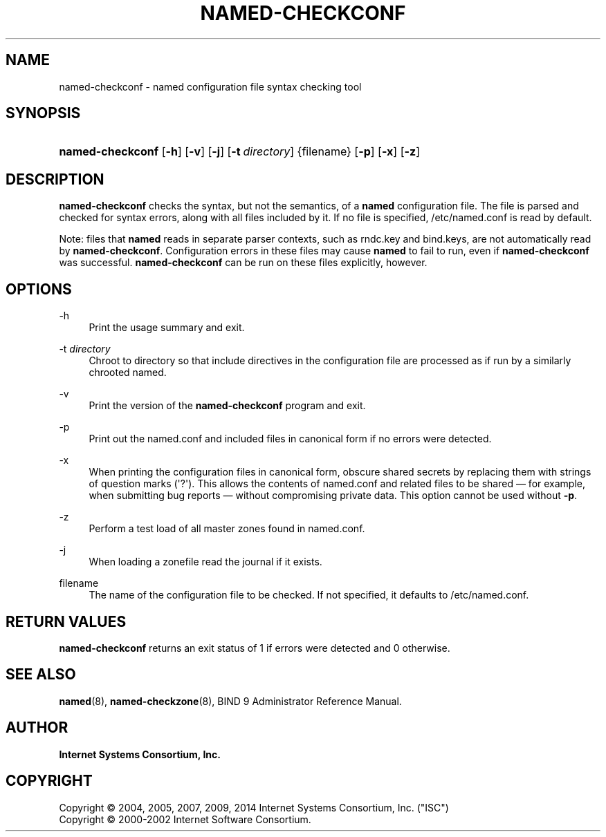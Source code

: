 .\" Copyright (C) 2004, 2005, 2007, 2009, 2014 Internet Systems Consortium, Inc. ("ISC")
.\" Copyright (C) 2000-2002 Internet Software Consortium.
.\" 
.\" Permission to use, copy, modify, and/or distribute this software for any
.\" purpose with or without fee is hereby granted, provided that the above
.\" copyright notice and this permission notice appear in all copies.
.\" 
.\" THE SOFTWARE IS PROVIDED "AS IS" AND ISC DISCLAIMS ALL WARRANTIES WITH
.\" REGARD TO THIS SOFTWARE INCLUDING ALL IMPLIED WARRANTIES OF MERCHANTABILITY
.\" AND FITNESS. IN NO EVENT SHALL ISC BE LIABLE FOR ANY SPECIAL, DIRECT,
.\" INDIRECT, OR CONSEQUENTIAL DAMAGES OR ANY DAMAGES WHATSOEVER RESULTING FROM
.\" LOSS OF USE, DATA OR PROFITS, WHETHER IN AN ACTION OF CONTRACT, NEGLIGENCE
.\" OR OTHER TORTIOUS ACTION, ARISING OUT OF OR IN CONNECTION WITH THE USE OR
.\" PERFORMANCE OF THIS SOFTWARE.
.\"
.hy 0
.ad l
'\" t
.\"     Title: named-checkconf
.\"    Author: 
.\" Generator: DocBook XSL Stylesheets v1.78.1 <http://docbook.sf.net/>
.\"      Date: 2014-01-10
.\"    Manual: BIND9
.\"    Source: ISC
.\"  Language: English
.\"
.TH "NAMED\-CHECKCONF" "8" "2014\-01\-10" "ISC" "BIND9"
.\" -----------------------------------------------------------------
.\" * Define some portability stuff
.\" -----------------------------------------------------------------
.\" ~~~~~~~~~~~~~~~~~~~~~~~~~~~~~~~~~~~~~~~~~~~~~~~~~~~~~~~~~~~~~~~~~
.\" http://bugs.debian.org/507673
.\" http://lists.gnu.org/archive/html/groff/2009-02/msg00013.html
.\" ~~~~~~~~~~~~~~~~~~~~~~~~~~~~~~~~~~~~~~~~~~~~~~~~~~~~~~~~~~~~~~~~~
.ie \n(.g .ds Aq \(aq
.el       .ds Aq '
.\" -----------------------------------------------------------------
.\" * set default formatting
.\" -----------------------------------------------------------------
.\" disable hyphenation
.nh
.\" disable justification (adjust text to left margin only)
.ad l
.\" -----------------------------------------------------------------
.\" * MAIN CONTENT STARTS HERE *
.\" -----------------------------------------------------------------
.SH "NAME"
named-checkconf \- named configuration file syntax checking tool
.SH "SYNOPSIS"
.HP 16
\fBnamed\-checkconf\fR [\fB\-h\fR] [\fB\-v\fR] [\fB\-j\fR] [\fB\-t\ \fR\fB\fIdirectory\fR\fR] {filename} [\fB\-p\fR] [\fB\-x\fR] [\fB\-z\fR]
.SH "DESCRIPTION"
.PP
\fBnamed\-checkconf\fR
checks the syntax, but not the semantics, of a
\fBnamed\fR
configuration file\&. The file is parsed and checked for syntax errors, along with all files included by it\&. If no file is specified,
/etc/named\&.conf
is read by default\&.
.PP
Note: files that
\fBnamed\fR
reads in separate parser contexts, such as
rndc\&.key
and
bind\&.keys, are not automatically read by
\fBnamed\-checkconf\fR\&. Configuration errors in these files may cause
\fBnamed\fR
to fail to run, even if
\fBnamed\-checkconf\fR
was successful\&.
\fBnamed\-checkconf\fR
can be run on these files explicitly, however\&.
.SH "OPTIONS"
.PP
\-h
.RS 4
Print the usage summary and exit\&.
.RE
.PP
\-t \fIdirectory\fR
.RS 4
Chroot to
directory
so that include directives in the configuration file are processed as if run by a similarly chrooted named\&.
.RE
.PP
\-v
.RS 4
Print the version of the
\fBnamed\-checkconf\fR
program and exit\&.
.RE
.PP
\-p
.RS 4
Print out the
named\&.conf
and included files in canonical form if no errors were detected\&.
.RE
.PP
\-x
.RS 4
When printing the configuration files in canonical form, obscure shared secrets by replacing them with strings of question marks (\*(Aq?\*(Aq)\&. This allows the contents of
named\&.conf
and related files to be shared \(em for example, when submitting bug reports \(em without compromising private data\&. This option cannot be used without
\fB\-p\fR\&.
.RE
.PP
\-z
.RS 4
Perform a test load of all master zones found in
named\&.conf\&.
.RE
.PP
\-j
.RS 4
When loading a zonefile read the journal if it exists\&.
.RE
.PP
filename
.RS 4
The name of the configuration file to be checked\&. If not specified, it defaults to
/etc/named\&.conf\&.
.RE
.SH "RETURN VALUES"
.PP
\fBnamed\-checkconf\fR
returns an exit status of 1 if errors were detected and 0 otherwise\&.
.SH "SEE ALSO"
.PP
\fBnamed\fR(8),
\fBnamed-checkzone\fR(8),
BIND 9 Administrator Reference Manual\&.
.SH "AUTHOR"
.PP
\fBInternet Systems Consortium, Inc\&.\fR
.SH "COPYRIGHT"
.br
Copyright \(co 2004, 2005, 2007, 2009, 2014 Internet Systems Consortium, Inc. ("ISC")
.br
Copyright \(co 2000-2002 Internet Software Consortium.
.br
